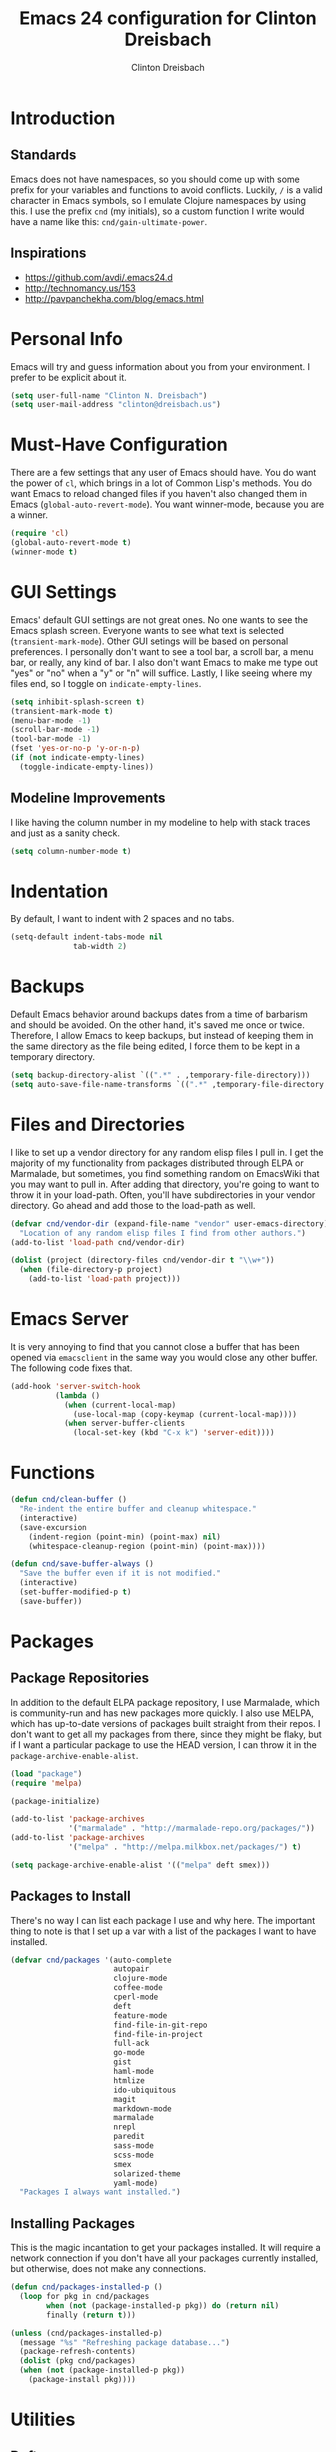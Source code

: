 #+TITLE: Emacs 24 configuration for Clinton Dreisbach
#+AUTHOR: Clinton Dreisbach
#+EMAIL: clinton@dreisbach.us
#+OPTIONS: toc:2 num:nil

* Introduction
** Standards
   Emacs does not have namespaces, so you should come up with some
   prefix for your variables and functions to avoid
   conflicts. Luckily, =/= is a valid character in Emacs symbols, so I
   emulate Clojure namespaces by using this. I use the prefix =cnd=
   (my initials), so a custom function I write would have a name like
   this: =cnd/gain-ultimate-power=.

** Inspirations
   - https://github.com/avdi/.emacs24.d
   - http://technomancy.us/153
   - http://pavpanchekha.com/blog/emacs.html

* Personal Info
   Emacs will try and guess information about you from your
   environment. I prefer to be explicit about it.

#+begin_src emacs-lisp
  (setq user-full-name "Clinton N. Dreisbach")
  (setq user-mail-address "clinton@dreisbach.us")
#+end_src

* Must-Have Configuration
  There are a few settings that any user of Emacs should have. You do
  want the power of =cl=, which brings in a lot of Common Lisp's
  methods.  You do want Emacs to reload changed files if you haven't
  also changed them in Emacs (=global-auto-revert-mode=). You want
  winner-mode, because you are a winner.

#+begin_src emacs-lisp
  (require 'cl)
  (global-auto-revert-mode t)
  (winner-mode t)
#+end_src

* GUI Settings
  Emacs' default GUI settings are not great ones. No one wants to see
  the Emacs splash screen. Everyone wants to see what text is selected
  (=transient-mark-mode=). Other GUI setings will be based on personal
  preferences. I personally don't want to see a tool bar, a scroll
  bar, a menu bar, or really, any kind of bar. I also don't want Emacs
  to make me type out "yes" or "no" when a "y" or "n" will suffice.
  Lastly, I like seeing where my files end, so I toggle on
  =indicate-empty-lines=.

#+begin_src emacs-lisp
  (setq inhibit-splash-screen t)
  (transient-mark-mode t)
  (menu-bar-mode -1)
  (scroll-bar-mode -1)
  (tool-bar-mode -1)
  (fset 'yes-or-no-p 'y-or-n-p)
  (if (not indicate-empty-lines)
    (toggle-indicate-empty-lines))
#+end_src

** Modeline Improvements
   I like having the column number in my modeline to help with stack
   traces and just as a sanity check.

#+begin_src emacs-lisp
  (setq column-number-mode t)
#+end_src

* Indentation
   By default, I want to indent with 2 spaces and no tabs.

#+begin_src emacs-lisp
  (setq-default indent-tabs-mode nil
                tab-width 2)
#+end_src

* Backups
   Default Emacs behavior around backups dates from a time of
   barbarism and should be avoided. On the other hand, it's saved me
   once or twice. Therefore, I allow Emacs to keep backups, but
   instead of keeping them in the same directory as the file being
   edited, I force them to be kept in a temporary directory.

#+begin_src emacs-lisp
  (setq backup-directory-alist `((".*" . ,temporary-file-directory)))
  (setq auto-save-file-name-transforms `((".*" ,temporary-file-directory t)))
#+end_src

* Files and Directories
  I like to set up a vendor directory for any random elisp files I
  pull in. I get the majority of my functionality from packages
  distributed through ELPA or Marmalade, but sometimes, you find
  something random on EmacsWiki that you may want to pull in. After
  adding that directory, you're going to want to throw it in your
  load-path. Often, you'll have subdirectories in your vendor
  directory. Go ahead and add those to the load-path as well.

#+begin_src emacs-lisp
  (defvar cnd/vendor-dir (expand-file-name "vendor" user-emacs-directory)
    "Location of any random elisp files I find from other authors.")
  (add-to-list 'load-path cnd/vendor-dir)

  (dolist (project (directory-files cnd/vendor-dir t "\\w+"))
    (when (file-directory-p project)
      (add-to-list 'load-path project)))
#+end_src

* Emacs Server
  It is very annoying to find that you cannot close a buffer that has
  been opened via =emacsclient= in the same way you would close any
  other buffer. The following code fixes that.

#+begin_src emacs-lisp
  (add-hook 'server-switch-hook
            (lambda ()
              (when (current-local-map)
                (use-local-map (copy-keymap (current-local-map))))
              (when server-buffer-clients
                (local-set-key (kbd "C-x k") 'server-edit))))
#+end_src

* Functions
#+begin_src emacs-lisp
  (defun cnd/clean-buffer ()
    "Re-indent the entire buffer and cleanup whitespace."
    (interactive)
    (save-excursion
      (indent-region (point-min) (point-max) nil)
      (whitespace-cleanup-region (point-min) (point-max))))

  (defun cnd/save-buffer-always ()
    "Save the buffer even if it is not modified."
    (interactive)
    (set-buffer-modified-p t)
    (save-buffer))
#+end_src

* Packages
** Package Repositories
   In addition to the default ELPA package repository, I use
   Marmalade, which is community-run and has new packages more
   quickly. I also use MELPA, which has up-to-date versions of
   packages built straight from their repos. I don't want to get all
   my packages from there, since they might be flaky, but if I want a
   particular package to use the HEAD version, I can throw it in the
   =package-archive-enable-alist=.

#+begin_src emacs-lisp
  (load "package")
  (require 'melpa)
  
  (package-initialize)
  
  (add-to-list 'package-archives
               '("marmalade" . "http://marmalade-repo.org/packages/"))
  (add-to-list 'package-archives
               '("melpa" . "http://melpa.milkbox.net/packages/") t)
  
  (setq package-archive-enable-alist '(("melpa" deft smex)))
  
#+end_src

** Packages to Install
  There's no way I can list each package I use and why here. The
  important thing to note is that I set up a var with a list of the
  packages I want to have installed.

#+begin_src emacs-lisp
  (defvar cnd/packages '(auto-complete
                         autopair
                         clojure-mode
                         coffee-mode
                         cperl-mode
                         deft
                         feature-mode
                         find-file-in-git-repo
                         find-file-in-project
                         full-ack
                         go-mode
                         gist
                         haml-mode
                         htmlize
                         ido-ubiquitous
                         magit
                         markdown-mode
                         marmalade
                         nrepl
                         paredit
                         sass-mode
                         scss-mode
                         smex
                         solarized-theme
                         yaml-mode)
    "Packages I always want installed.")
  
#+end_src
  
** Installing Packages
   This is the magic incantation to get your packages installed. It
   will require a network connection if you don't have all your
   packages currently installed, but otherwise, does not make any
   connections.

#+begin_src emacs-lisp
  (defun cnd/packages-installed-p ()
    (loop for pkg in cnd/packages
          when (not (package-installed-p pkg)) do (return nil)
          finally (return t)))
  
  (unless (cnd/packages-installed-p)
    (message "%s" "Refreshing package database...")
    (package-refresh-contents)
    (dolist (pkg cnd/packages)
    (when (not (package-installed-p pkg))
      (package-install pkg))))
#+end_src
   
* Utilities
** Deft
   http://jblevins.org/projects/deft/

   Deft is an Emacs mode for quickly browsing, filtering, and editing
   directories of plain text notes, inspired by Notational Velocity. I
   like it a lot. I want it to store all my notes in my Dropbox, and I
   want it to use org-mode for those notes

#+begin_src emacs-lisp
  (setq deft-directory "~/Dropbox/Notes/")
  (setq deft-text-mode 'org-mode)
  (setq deft-use-filename-as-title t)
#+end_src

** Smex
   Smex is a replacement for the default behavior of =M-x= with better
   history and completion.

#+begin_src emacs-lisp
  (setq smex-save-file (expand-file-name ".smex-items" user-emacs-directory))
  (smex-initialize)
#+end_src

** Ido
   Ido stands for Interactively Do Things, but it might as well stand
   for "Do the Right Thing." It makes Emacs have something resembling
   a modern interface with fuzzy-finding and autocompletion.

   =ido-ubiquitous= does exactly what you think it does: it takes the
   power of ido and lets you use it almost everywhere.

   I like to set the two options =ido-enable-flex-matching= and
   =ido-use-virtual-buffers=. Flex matching gives me fuzzy-finding,
   and using virtual buffers lets me switch to (and re-open) closed
   buffers from my buffer search.

#+begin_src emacs-lisp
  (ido-mode t)
  (ido-ubiquitous t)
  (setq ido-enable-flex-matching t
        ido-use-virtual-buffers t)
#+end_src

* Programming
** Ack
   =ack= is an enhanced grep.

#+begin_src emacs-lisp
  (setq ack-prompt-for-directory t)
#+end_src

** autopair-mode
   =autopair-mode= automatically adds closing parentheses, brackets, and the like, which is very useful when writing code. It doesn't get auto-loaded, so I have to require it explicitly.

#+begin_src emacs-lisp
  (require 'autopair)
#+end_src

** C
   C has its own indentation rules, so I have to set them with a
   separate variable.
#+begin_src emacs-lisp
  (setq c-basic-offset 2)
#+end_src

** Clojure
   I want Emacs to open up ClojureScript files with Clojure syntax.

#+begin_src emacs-lisp
  (add-to-list 'auto-mode-alist '("\\.cljs$" . clojure-mode))
#+end_src

** CSS/SCSS
   CSS has its own indentation rules, so I have to set them with a
   separate variable.

   I do not want SCSS to automatically compile to CSS upon save.

#+begin_src emacs-lisp
  (setq css-indent-offset 2
        scss-compile-at-save nil)
#+end_src

** Go
   Go is a rad systems language from Google. One thing I like about it
   is that it has exquisite tools built for it. In particular, it has
   =gofmt=, which formats the code according to Google's specs. I am
   adding a hook to =go-mode= to turn on =autopair-mode= and to run
   =gofmt= before saving a file.

   I am also adding =go-autocomplete=, which will allow me to complete
   on methods from my own code and the Go libraries I am using.

#+begin_src emacs-lisp
  (add-hook 'go-mode-hook
            (lambda ()
              (autopair-mode)
              (add-hook 'before-save-hook 'gofmt-before-save nil t)))

  (require 'go-autocomplete)
  (require 'auto-complete-config)
#+end_src

** Javascript
   JS has its own indentation rules, so I have to set them with a
   separate variable.

#+begin_src emacs-lisp
  (setq js-indent-level 2)
#+end_src

** Lisp
   Lisp is the most awesome family of programming languages ever. When
   I'm using Lisp, I want ultimate power, so I turn on paredit, which
   gives me amazing abilities to move code around inside
   S-expressions, and show-paren-mode, which shows me matching sets of
   parentheses.

   This section is a good example of how to extend Emacs with keymaps
   and minor-modes.

#+begin_src emacs-lisp
  ;; lisp.el
  (setq lisp-modes '(lisp-mode
                     emacs-lisp-mode
                     common-lisp-mode
                     scheme-mode
                     clojure-mode))

  (defvar lisp-power-map (make-keymap))
  (define-minor-mode lisp-power-mode "Fix keybindings; add power."
    :lighter " (power)"
    :keymap lisp-power-map
    (paredit-mode t)
    (show-paren-mode t))
  (define-key lisp-power-map [delete] 'paredit-forward-delete)
  (define-key lisp-power-map [backspace] 'paredit-backward-delete)

  (defun cnd/engage-lisp-power ()
    (lisp-power-mode t))

  (dolist (mode lisp-modes)
    (add-hook (intern (format "%s-hook" mode))
              #'cnd/engage-lisp-power))
#+end_src

** Ruby
   There are a lot of different file names and extensions that are associated with Ruby. I've listed all I can think of so that =ruby-mode= is loaded for each of them.

#+begin_src emacs-lisp
  ;; Rake files are ruby, too, as are gemspecs, rackup files, etc.
  (add-to-list 'auto-mode-alist '("\\.rake$" . ruby-mode))
  (add-to-list 'auto-mode-alist '("\\.gemspec$" . ruby-mode))
  (add-to-list 'auto-mode-alist '("\\.ru$" . ruby-mode))
  (add-to-list 'auto-mode-alist '("Rakefile$" . ruby-mode))
  (add-to-list 'auto-mode-alist '("Gemfile$" . ruby-mode))
  (add-to-list 'auto-mode-alist '("Capfile$" . ruby-mode))
  (add-to-list 'auto-mode-alist '("Vagrantfile$" . ruby-mode))
#+end_src

#+begin_src emacs-lisp
  (add-hook 'ruby-mode-hook
            (lambda ()
              (autopair-mode)
              (add-hook 'before-save-hook 'whitespace-cleanup nil t)
              (define-key ruby-mode-map (kbd "RET") 'newline-and-indent)))
#+end_src

** YAML
#+begin_src emacs-lisp
  (add-to-list 'auto-mode-alist '("\\.yml$" . yaml-mode))
  (add-to-list 'auto-mode-alist '("\\.yaml$" . yaml-mode))
#+end_src

* OS-Specific Settings
** OS X
   Emacs works pretty great on OS X, but there are a few adjustments I
   like. =mdfind= is a command-line interface to Spotlight which works
   great when using the =locate= function in Emacs. =aspell= is used
   instead of =ispell=. Lastly, OS X has annoying issues with the
   =PATH= environment variable. If you launch Emacs as an app instead
   of on the command-line, it will not have the path you set up in
   =.profile= (or wherever you set up your environment variables.)
   Therefore, I set it explicitly.

#+begin_src emacs-lisp
  (when (eq system-type 'darwin)
    (setq locate-command "mdfind")
    (setq ispell-program-name "aspell")
    (setq exec-path '("~/bin" "/usr/local/bin" "/usr/local/sbin" "/usr/bin" "/usr/sbin"))
    (setenv "PATH" (reduce
                    (lambda (path dir) (concat path ":" dir))
                    exec-path)))
#+end_src

* Keybindings
  Keybindings are a really personal matter. My philosophy with Emacs
  is this: keep as many keybindings as possible the same as the
  out-of-the-box Emacs config, and use =C-c= for your own special
  preferences. It's cool to extend the default functionality (setting
  Return to =newline-and-indent= instead of =newline=, for example),
  but radically altering it is only going to frustrate you when you
  have use Emacs without your configuration. Plus, it's nice to anyone
  you ever have to pair program with.

#+begin_src emacs-lisp
  (global-set-key (kbd "RET") 'newline-and-indent)
  (global-set-key (kbd "C-;") 'comment-or-uncomment-region)
  (global-set-key (kbd "M-/") 'hippie-expand)
  (global-set-key (kbd "M-x") 'smex)
  (global-set-key (kbd "M-X") 'smex-major-mode-commands)
  (if window-system (global-unset-key (kbd "C-z")))
#+end_src

** Super-Special Personal Keybindings

#+begin_src emacs-lisp
  (global-set-key (kbd "C-c a") 'mark-whole-buffer)
  (global-set-key (kbd "C-c c") 'query-replace-regexp)
  (global-set-key (kbd "C-c d") 'deft)
  (global-set-key (kbd "C-c f") 'find-file-in-project)
  (global-set-key (kbd "C-c C-f") 'find-file-in-project)
  (global-set-key (kbd "C-c g") 'magit-status)
  (global-set-key (kbd "C-c C-g") 'find-file-in-git-repo)
  (global-set-key (kbd "C-c m") 'cnd/clean-buffer)
  (global-set-key (kbd "C-c q") 'join-line)
  (global-set-key (kbd "C-c r") 'revert-buffer)
  (global-set-key (kbd "C-c s") 'cnd/save-buffer-always)
  (global-set-key (kbd "C-c C-s") 'cnd/save-buffer-always)
  (global-set-key (kbd "C-c v") 'eval-buffer)
  (global-set-key (kbd "C-c w") 'whitespace-mode)
  (global-set-key (kbd "C-c x") 'execute-extended-command)
  (global-set-key (kbd "C-c z") 'zap-to-char)
#+end_src

** Windmove
   Windmove is a nice little feature to let you move between open
   windows by pressing =Shift= + the arrow keys. I like to add the
   ability to also do this using =C-c=, as using =Shift= may not work
   on all terminals.

#+begin_src emacs-lisp
  (windmove-default-keybindings 'shift)
  (global-set-key (kbd "C-c <left>")  'windmove-left)
  (global-set-key (kbd "C-c <right>") 'windmove-right)
  (global-set-key (kbd "C-c <up>")    'windmove-up)
  (global-set-key (kbd "C-c <down>")  'windmove-down)
#+end_src

* Local Configuration
  No matter how universal your configuration is, you will find
  yourself someday needing to configuration something different for a
  specific computer. I keep that code in =local.el=, which gets loaded
  at the end of my main configuration.

#+begin_src emacs-lisp
  (let ((local-config (expand-file-name "local.el" user-emacs-directory)))
    (when (file-exists-p local-config)
      (load local-config)))
#+end_src
